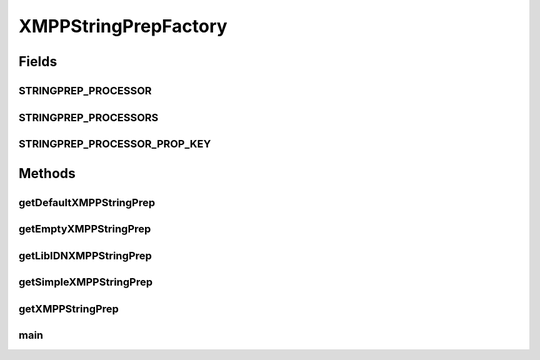 .. java:import:: tigase.xmpp.jid BareJID

.. java:import:: tigase.xmpp.jid JID

.. java:import:: java.util.concurrent TimeUnit

XMPPStringPrepFactory
=====================

.. java:package:: tigase.util.stringprep
   :noindex:

.. java:type:: public abstract class XMPPStringPrepFactory

   Created: Dec 28, 2009 10:02:31 PM

   :author: \ `Artur Hefczyc <mailto:artur.hefczyc@tigase.org>`_\

Fields
------
STRINGPREP_PROCESSOR
^^^^^^^^^^^^^^^^^^^^

.. java:field:: public static String STRINGPREP_PROCESSOR
   :outertype: XMPPStringPrepFactory

STRINGPREP_PROCESSORS
^^^^^^^^^^^^^^^^^^^^^

.. java:field:: public static final String[] STRINGPREP_PROCESSORS
   :outertype: XMPPStringPrepFactory

STRINGPREP_PROCESSOR_PROP_KEY
^^^^^^^^^^^^^^^^^^^^^^^^^^^^^

.. java:field:: public static final String STRINGPREP_PROCESSOR_PROP_KEY
   :outertype: XMPPStringPrepFactory

Methods
-------
getDefaultXMPPStringPrep
^^^^^^^^^^^^^^^^^^^^^^^^

.. java:method:: public static XMPPStringPrepIfc getDefaultXMPPStringPrep()
   :outertype: XMPPStringPrepFactory

   Factory method for creating and returning stringprep implementation used by the Tigase server. This factory allows for pluggable stringprep library usage and replacing the library used by default. The default stringprep processor uses LibIDN library. Very CPU demanding processing. Use with care in open, multi-lingual systems.

   :return: instance of XMPP Stringprep processor.

getEmptyXMPPStringPrep
^^^^^^^^^^^^^^^^^^^^^^

.. java:method:: public static XMPPStringPrepIfc getEmptyXMPPStringPrep()
   :outertype: XMPPStringPrepFactory

   Factory method for creating and returning stringprep implementation used by the Tigase server. This factory allows for pluggable stringprep library usage and replacing the library used by default. The empty stringprep processor does not perform any processing at all. It simply returns the string provided to the method. Recommended only in strictly controlled systems where there is no possibility of incorrectly formated JID getting to the system and the performance is the ke factor. uses simple Java \ ``String``\  processing.

   :return: instance of XMPP Stringprep processor.

getLibIDNXMPPStringPrep
^^^^^^^^^^^^^^^^^^^^^^^

.. java:method:: public static XMPPStringPrepIfc getLibIDNXMPPStringPrep()
   :outertype: XMPPStringPrepFactory

   Factory method for creating and returning stringprep implementation used by the Tigase server. This factory allows for pluggable stringprep library usage and replacing the library used by default. The stringprep processor uses LibIDN library. Very CPU demanding processing. Use in open, multi-lingual systems.

   :return: instance of XMPP Stringprep processor.

getSimpleXMPPStringPrep
^^^^^^^^^^^^^^^^^^^^^^^

.. java:method:: public static XMPPStringPrepIfc getSimpleXMPPStringPrep()
   :outertype: XMPPStringPrepFactory

   Factory method for creating and returning stringprep implementation used by the Tigase server. This factory allows for pluggable stringprep library usage and replacing the library used by default. The simple stringprep processor uses simple Java \ ``String``\  processing. Recommended in relatively closed, single language systems where there is very low probability for in correct JIDs. Causes very low impact on performance.

   :return: instance of XMPP Stringprep processor.

getXMPPStringPrep
^^^^^^^^^^^^^^^^^

.. java:method:: public static XMPPStringPrepIfc getXMPPStringPrep(String stringprepProcessor)
   :outertype: XMPPStringPrepFactory

main
^^^^

.. java:method:: public static void main(String[] args) throws Exception
   :outertype: XMPPStringPrepFactory

